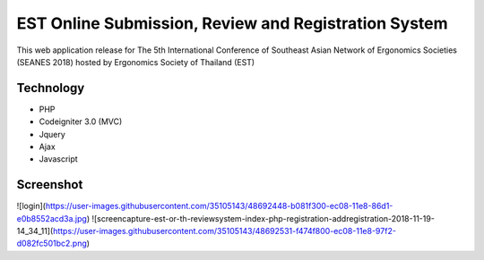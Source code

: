 ###################
EST Online Submission, Review and Registration System
###################
This web application release for The 5th International Conference of Southeast Asian Network of Ergonomics Societies (SEANES 2018) hosted by Ergonomics Society of Thailand (EST) 

*******************
Technology
*******************
- PHP
- Codeigniter 3.0 (MVC)
- Jquery
- Ajax
- Javascript


*******************
Screenshot
*******************
![login](https://user-images.githubusercontent.com/35105143/48692448-b081f300-ec08-11e8-86d1-e0b8552acd3a.jpg)
![screencapture-est-or-th-reviewsystem-index-php-registration-addregistration-2018-11-19-14_34_11](https://user-images.githubusercontent.com/35105143/48692531-f474f800-ec08-11e8-97f2-d082fc501bc2.png)
